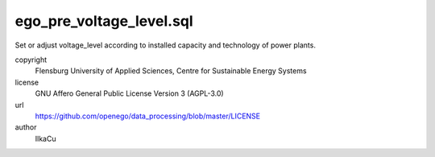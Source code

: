 .. AUTOGENERATED - DO NOT TOUCH!

ego_pre_voltage_level.sql
#########################

Set or adjust voltage_level according to installed capacity and technology of power plants. 


copyright
  Flensburg University of Applied Sciences, Centre for Sustainable Energy Systems

license
  GNU Affero General Public License Version 3 (AGPL-3.0)

url
  https://github.com/openego/data_processing/blob/master/LICENSE

author
  IlkaCu

